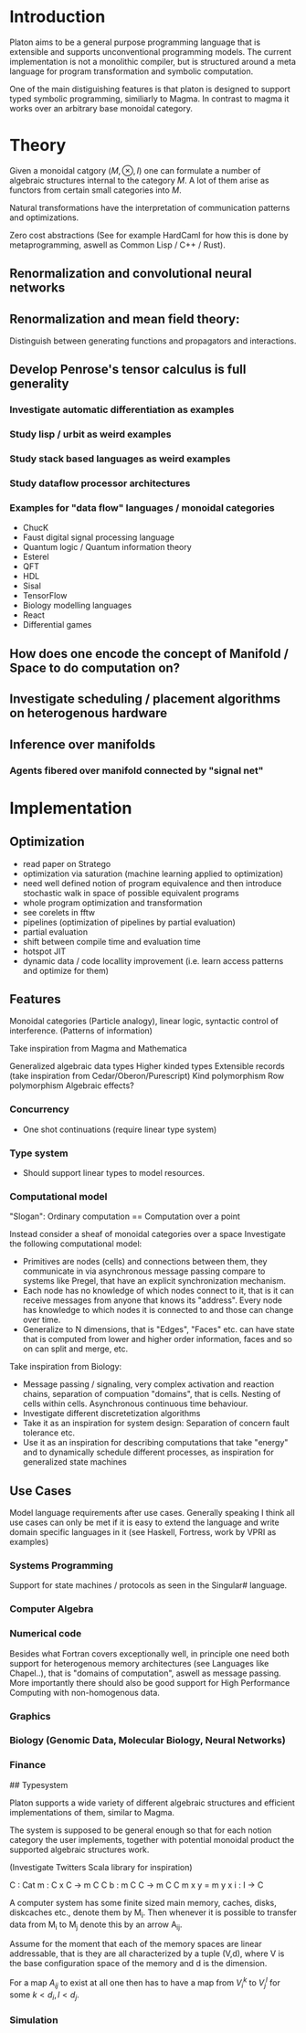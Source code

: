 * Introduction

Platon aims to be a general purpose programming language that is
extensible and supports unconventional programming models. 
The current implementation is not a monolithic compiler, but is
structured around a meta language for program transformation and
symbolic computation.

One of the main distiguishing features is that platon is designed to
support typed symbolic programming, similiarly to Magma. In contrast
to magma it works over an arbitrary base monoidal category.

* Theory

Given a monoidal catgory $(M, \otimes, I)$ one can formulate a number
of algebraic structures internal to the category $M$. A lot of them
arise as functors from certain small categories into $M$.

Natural transformations have the interpretation of communication
patterns and optimizations.

Zero cost abstractions (See for example HardCaml for how this is done
by metaprogramming, aswell as Common Lisp / C++ / Rust).


** Renormalization and convolutional neural networks


** Renormalization and mean field theory:

Distinguish between generating functions and propagators and
interactions.

** Develop Penrose's tensor calculus is full generality
*** Investigate automatic differentiation as examples


*** Study lisp / urbit as weird examples

*** Study stack based languages as weird examples

*** Study dataflow processor architectures

*** Examples for "data flow" languages / monoidal categories
- ChucK
- Faust digital signal processing language
- Quantum logic / Quantum information theory
- Esterel
- QFT
- HDL
- Sisal
- TensorFlow
- Biology modelling languages
- React
- Differential games

** How does one encode the concept of Manifold / Space to do computation on?
** Investigate scheduling / placement algorithms on heterogenous hardware

** Inference over manifolds

*** Agents fibered over manifold connected by "signal net"



* Implementation

** Optimization

- read paper on Stratego
- optimization via saturation (machine learning applied to optimization)
- need well defined notion of program equivalence and then introduce stochastic walk in space of possible equivalent programs
- whole program optimization and transformation
- see corelets in fftw
- pipelines (optimization of pipelines by partial evaluation)
- partial evaluation
- shift between compile time and evaluation time
- hotspot JIT
- dynamic data / code locallity improvement (i.e. learn access patterns and optimize for them)

** Features

Monoidal categories (Particle analogy), linear logic, syntactic
control of interference. (Patterns of information)

Take inspiration from Magma and Mathematica

Generalized algebraic data types
Higher kinded types
Extensible records (take inspiration from Cedar/Oberon/Purescript)
Kind polymorphism
Row polymorphism
Algebraic effects?


*** Concurrency 

- One shot continuations (require linear type system)


*** Type system

- Should support linear types to model resources.

  
*** Computational model

"Slogan": Ordinary computation == Computation over a point

Instead consider a sheaf of monoidal categories over a space
Investigate the following computational model:

- Primitives are nodes (cells) and connections between them, they 
  communicate in via asynchronous message passing compare to systems
  like Pregel, that have an explicit synchronization mechanism.
- Each node has no knowledge of which nodes connect to it, that is it
  can receive messages from anyone that knows its "address".  Every node
  has knowledge to which nodes it is connected to and those can change
  over time.
- Generalize to N dimensions, that is "Edges", "Faces" etc. can have
  state that is computed from lower and higher order information, faces
  and so on can split and merge, etc.

Take inspiration from Biology:

- Message passing / signaling, very complex activation and reaction chains,
  separation of compuation "domains", that is cells. Nesting of cells within cells.
  Asynchronous continuous time behaviour.
- Investigate different discretetization algorithms
- Take it as an inspiration for system design: Separation of concern
  fault tolerance etc.
- Use it as an inspiration for describing computations that take
  "energy" and to dynamically schedule different processes, as
  inspiration for generalized state machines


** Use Cases

Model language requirements after use cases. Generally speaking I
think all use cases can only be met if it is easy to extend the
language and write domain specific languages in it (see Haskell,
Fortress, work by VPRI as examples)

*** Systems Programming

Support for state machines / protocols as seen in the Singular# language.


*** Computer Algebra



*** Numerical code
Besides what Fortran covers exceptionally well, in principle one need
both support for heterogenous memory architectures (see Languages like
Chapel..), that is "domains of computation", aswell as message
passing. More importantly there should also be good support for High
Performance Computing with non-homogenous data.

*** Graphics

*** Biology (Genomic Data, Molecular Biology, Neural Networks)

*** Finance


## Typesystem

Platon supports a wide variety of different algebraic structures and
efficient implementations of them, similar to Magma.

The system is supposed to be general enough so that for each notion
category the user implements, together with potential monoidal
product the supported algebraic structures work.

(Investigate Twitters Scala library for inspiration)


C : Cat
m : C x C -> m C C
b : m C C \to m C C
m x y = m y x
i : I -> C






A computer system has some finite sized main memory, caches, disks,
diskcaches etc., denote them by M_{i}. Then whenever it is possible to
transfer data from M_{i} to M_{j} denote this by an arrow A_{ij}.

Assume for the moment that each of the memory spaces are linear
addressable, that is they are all characterized by a tuple (V,d),
where V is the base configuration space of the memory and d is the
dimension.

For a map $A_{ij}$ to exist at all one then has to have a map from
$V_{i}^{k}$ to $V_{j}^{l}$ for some $k < d_{i}, l < d_{j}$.

*** Simulation

